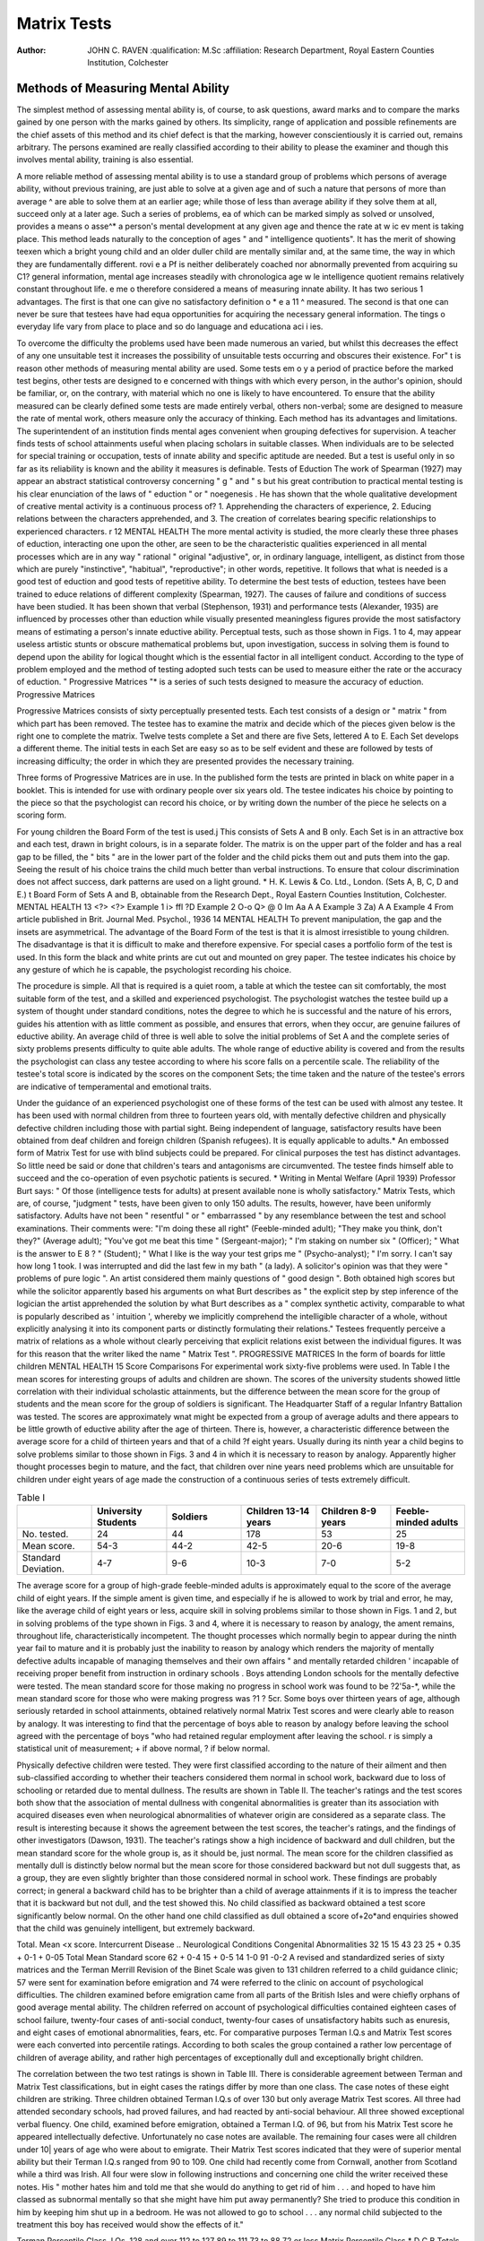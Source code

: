 Matrix Tests
=============


:Author: JOHN C. RAVEN
 :qualification: M.Sc
 :affiliation: Research Department, Royal Eastern Counties Institution, Colchester

Methods of Measuring Mental Ability
-----------------------------------
The simplest method of assessing mental ability is, of course, to ask questions, award marks and to compare the marks gained by one person with the marks gained
by others. Its simplicity, range of application and possible refinements are the
chief assets of this method and its chief defect is that the marking, however
conscientiously it is carried out, remains arbitrary. The persons examined are really
classified according to their ability to please the examiner and though this involves
mental ability, training is also essential.

A more reliable method of assessing mental ability is to use a standard group of
problems which persons of average ability, without previous training, are just able to solve at a given age and of such a nature that persons of more than average ^
are able to solve them at an earlier age; while those of less than average ability
if they solve them at all, succeed only at a later age. Such a series of problems, ea
of which can be marked simply as solved or unsolved, provides a means o asse^*
a person's mental development at any given age and thence the rate at w ic ev
ment is taking place. This method leads naturally to the conception of
ages " and " intelligence quotients". It has the merit of showing teexen which a bright young child and an older duller child are mentally similar and, at the
same time, the way in which they are fundamentally different. rovi e a Pf
is neither deliberately coached nor abnormally prevented from acquiring su C1?
general information, mental age increases steadily with chronologica age w le
intelligence quotient remains relatively constant throughout life. e me o
therefore considered a means of measuring innate ability. It has two serious 1
advantages. The first is that one can give no satisfactory definition o * e a 11 ^
measured. The second is that one can never be sure that testees have had equa
opportunities for acquiring the necessary general information. The tings o
everyday life vary from place to place and so do language and educationa aci i ies.

To overcome the difficulty the problems used have been made numerous an
varied, but whilst this decreases the effect of any one unsuitable test it increases
the possibility of unsuitable tests occurring and obscures their existence. For" t is
reason other methods of measuring mental ability are used. Some tests em o y
a period of practice before the marked test begins, other tests are designed to e
concerned with things with which every person, in the author's opinion, should
be familiar, or, on the contrary, with material which no one is likely to have
encountered. To ensure that the ability measured can be clearly defined some tests
are made entirely verbal, others non-verbal; some are designed to measure the rate
of mental work, others measure only the accuracy of thinking.
Each method has its advantages and limitations. The superintendent of an
institution finds mental ages convenient when grouping defectives for supervision.
A teacher finds tests of school attainments useful when placing scholars in suitable
classes. When individuals are to be selected for special training or occupation,
tests of innate ability and specific aptitude are needed. But a test is useful only
in so far as its reliability is known and the ability it measures is definable.
Tests of Eduction
The work of Spearman (1927) may appear an abstract statistical controversy
concerning " g " and " s but his great contribution to practical mental testing
is his clear enunciation of the laws of " eduction " or " noegenesis . He has
shown that the whole qualitative development of creative mental activity is a continuous process of?
1. Apprehending the characters of experience,
2. Educing relations between the characters apprehended, and
3. The creation of correlates bearing specific relationships to experienced
characters.
r
12
MENTAL HEALTH
The more mental activity is studied, the more clearly these three phases of
eduction, interacting one upon the other, are seen to be the characteristic qualities
experienced in all mental processes which are in any way " rational " original
"adjustive", or, in ordinary language, intelligent, as distinct from those which are
purely "instinctive", "habitual", "reproductive"; in other words, repetitive.
It follows that what is needed is a good test of eduction and good tests of repetitive
ability.
To determine the best tests of eduction, testees have been trained to educe
relations of different complexity (Spearman, 1927). The causes of failure and
conditions of success have been studied. It has been shown that verbal (Stephenson,
1931) and performance tests (Alexander, 1935) are influenced by processes other than
eduction while visually presented meaningless figures provide the most satisfactory
means of estimating a person's innate eductive ability. Perceptual tests, such as
those shown in Figs. 1 to 4, may appear useless artistic stunts or obscure mathematical
problems but, upon investigation, success in solving them is found to depend upon
the ability for logical thought which is the essential factor in all intelligent conduct.
According to the type of problem employed and the method of testing adopted such
tests can be used to measure either the rate or the accuracy of eduction. " Progressive
Matrices "* is a series of such tests designed to measure the accuracy of eduction.
Progressive Matrices

Progressive Matrices consists of sixty perceptually presented tests. Each test
consists of a design or " matrix " from which part has been removed. The testee
has to examine the matrix and decide which of the pieces given below is the right one
to complete the matrix. Twelve tests complete a Set and there are five Sets, lettered
A to E. Each Set develops a different theme. The initial tests in each Set are easy
so as to be self evident and these are followed by tests of increasing difficulty; the
order in which they are presented provides the necessary training.

Three forms of Progressive Matrices are in use. In the published form the tests
are printed in black on white paper in a booklet. This is intended for use with
ordinary people over six years old. The testee indicates his choice by pointing to
the piece so that the psychologist can record his choice, or by writing down the number
of the piece he selects on a scoring form.

For young children the Board Form of the test is used.j This consists of
Sets A and B only. Each Set is in an attractive box and each test, drawn in bright
colours, is in a separate folder. The matrix is on the upper part of the folder and
has a real gap to be filled, the " bits " are in the lower part of the folder and the
child picks them out and puts them into the gap. Seeing the result of his choice
trains the child much better than verbal instructions. To ensure that colour
discrimination does not affect success, dark patterns are used on a light ground.
* H. K. Lewis & Co. Ltd., London. (Sets A, B, C, D and E.)
t Board Form of Sets A and B, obtainable from the Research Dept., Royal Eastern Counties
Institution, Colchester.
MENTAL HEALTH 13
<?> <?>
Example 1
i> ffl
?D
Example 2
O-o Q> @
0 Im
Aa A
A
Example 3
Za) A
A
Example 4
From article published in Brit. Journal Med. Psychol., 1936
14
MENTAL HEALTH
To prevent manipulation, the gap and the insets are asymmetrical. The advantage
of the Board Form of the test is that it is almost irresistible to young children. The
disadvantage is that it is difficult to make and therefore expensive.
For special cases a portfolio form of the test is used. In this form the black
and white prints are cut out and mounted on grey paper. The testee indicates
his choice by any gesture of which he is capable, the psychologist recording
his choice.

The procedure is simple. All that is required is a quiet room, a table at which
the testee can sit comfortably, the most suitable form of the test, and a skilled and
experienced psychologist. The psychologist watches the testee build up a system of
thought under standard conditions, notes the degree to which he is successful and
the nature of his errors, guides his attention with as little comment as possible, and
ensures that errors, when they occur, are genuine failures of eductive ability. An
average child of three is well able to solve the initial problems of Set A and the
complete series of sixty problems presents difficulty to quite able adults. The whole
range of eductive ability is covered and from the results the psychologist can class
any testee according to where his score falls on a percentile scale. The reliability
of the testee's total score is indicated by the scores on the component Sets; the time
taken and the nature of the testee's errors are indicative of temperamental and
emotional traits.

Under the guidance of an experienced psychologist one of these forms of the
test can be used with almost any testee. It has been used with normal children from
three to fourteen years old, with mentally defective children and physically defective
children including those with partial sight. Being independent of language,
satisfactory results have been obtained from deaf children and foreign children
(Spanish refugees). It is equally applicable to adults.* An embossed form of
Matrix Test for use with blind subjects could be prepared.
For clinical purposes the test has distinct advantages. So little need be said
or done that children's tears and antagonisms are circumvented. The testee finds
himself able to succeed and the co-operation of even psychotic patients is secured.
* Writing in Mental Welfare (April 1939) Professor Burt says: " Of those (intelligence tests
for adults) at present available none is wholly satisfactory."
Matrix Tests, which are, of course, "judgment " tests, have been given to only 150 adults.
The results, however, have been uniformly satisfactory. Adults have not been " resentful " or
" embarrassed " by any resemblance between the test and school examinations. Their comments
were: "I'm doing these all right" (Feeble-minded adult); "They make you think, don't they?"
(Average adult); "You've got me beat this time " (Sergeant-major); " I'm staking on number
six " (Officer); " What is the answer to E 8 ? " (Student); " What I like is the way your test grips
me " (Psycho-analyst); " I'm sorry. I can't say how long 1 took. I was interrupted and did the last
few in my bath " (a lady). A solicitor's opinion was that they were " problems of pure logic ".
An artist considered them mainly questions of " good design ". Both obtained high scores but
while the solicitor apparently based his arguments on what Burt describes as " the explicit step by
step inference of the logician the artist apprehended the solution by what Burt describes as a
" complex synthetic activity, comparable to what is popularly described as ' intuition ', whereby
we implicitly comprehend the intelligible character of a whole, without explicitly analysing it into
its component parts or distinctly formulating their relations." Testees frequently perceive a matrix
of relations as a whole without clearly perceiving that explicit relations exist between the individual
figures. It was for this reason that the writer liked the name " Matrix Test ".
PROGRESSIVE MATRICES
In the form of boards for little children
MENTAL HEALTH
15
Score Comparisons
For experimental work sixty-five problems were used. In Table I the mean
scores for interesting groups of adults and children are shown. The scores of the
university students showed little correlation with their individual scholastic attainments, but the difference between the mean score for the group of students and the
mean score for the group of soldiers is significant. The Headquarter Staff of a
regular Infantry Battalion was tested. The scores are approximately wnat might
be expected from a group of average adults and there appears to be little growth
of eductive ability after the age of thirteen. There is, however, a characteristic
difference between the average score for a child of thirteen years and that of a child
?f eight years. Usually during its ninth year a child begins to solve problems similar
to those shown in Figs. 3 and 4 in which it is necessary to reason by analogy.
Apparently higher thought processes begin to mature, and the fact, that children over
nine years need problems which are unsuitable for children under eight years of age
made the construction of a continuous series of tests extremely difficult.

.. list-table:: Table I
   :widths: 10 10 10 10 10 10 
   :header-rows: 1

   * -
     - University Students
     - Soldiers
     - Children 13-14 years
     - Children 8-9 years
     - Feeble-minded adults
   * - No. tested.
     - 24
     - 44
     - 178
     - 53
     - 25
   * - Mean score.
     - 54-3
     - 44-2
     - 42-5
     - 20-6
     - 19-8
   * - Standard Deviation.
     - 4-7
     - 9-6
     - 10-3
     - 7-0
     - 5-2

The average score for a group of high-grade feeble-minded adults is approximately equal to the score of the average child of eight years. If the simple ament
is given time, and especially if he is allowed to work by trial and error, he may, like
the average child of eight years or less, acquire skill in solving problems similar to
those shown in Figs. 1 and 2, but in solving problems of the type shown in Figs. 3
and 4, where it is necessary to reason by analogy, the ament remains, throughout
life, characteristically incompetent. The thought processes which normally begin to
appear during the ninth year fail to mature and it is probably just the inability to
reason by analogy which renders the majority of mentally defective adults incapable
of managing themselves and their own affairs " and mentally retarded children
' incapable of receiving proper benefit from instruction in ordinary schools .
Boys attending London schools for the mentally defective were tested. The
mean standard score for those making no progress in school work was found to be
?2'5a-*, while the mean standard score for those who were making progress was
?1 ? 5cr. Some boys over thirteen years of age, although seriously retarded in school
attainments, obtained relatively normal Matrix Test scores and were clearly able to
reason by analogy. It was interesting to find that the percentage of boys able to
reason by analogy before leaving the school agreed with the percentage of boys
"who had retained regular employment after leaving the school.
r is simply a statistical unit of measurement; + if above normal, ? if below normal.

Physically defective children were tested. They were first classified according
to the nature of their ailment and then sub-classified according to whether their
teachers considered them normal in school work, backward due to loss of schooling
or retarded due to mental dullness. The results are shown in Table II. The
teacher's ratings and the test scores both show that the association of mental dullness
with congenital abnormalities is greater than its association with acquired diseases
even when neurological abnormalities of whatever origin are considered as a separate
class. The result is interesting because it shows the agreement between the test
scores, the teacher's ratings, and the findings of other investigators (Dawson, 1931).
The teacher's ratings show a high incidence of backward and dull children, but the
mean standard score for the whole group is, as it should be, just normal. The mean
score for the children classified as mentally dull is distinctly below normal but the
mean score for those considered backward but not dull suggests that, as a group,
they are even slightly brighter than those considered normal in school work. These
findings are probably correct; in general a backward child has to be brighter than a
child of average attainments if it is to impress the teacher that it is backward but
not dull, and the test showed this. No child classified as backward obtained a test
score significantly below normal. On the other hand one child classified as dull
obtained a score of+2o*and enquiries showed that the child was genuinely intelligent,
but extremely backward.

.. list-table:: Table II
  :widths: 10 10 10 10 10 10

  * - Physically Defective Children
    - Normal.
    - Backward.
    - Dull.
Total. Mean <x score.
Intercurrent Disease ..
Neurological Conditions
Congenital Abnormalities
32
15
15
43
23
25
+ 0.35
+ 0-1
+ 0-05
Total
Mean Standard score
62
+ 0-4
15
+ 0-5
14
1-0
91
-0-2
A revised and standardized series of sixty matrices and the Terman Merrill
Revision of the Binet Scale was given to 131 children referred to a child guidance
clinic; 57 were sent for examination before emigration and 74 were referred to the
clinic on account of psychological difficulties. The children examined before
emigration came from all parts of the British Isles and were chiefly orphans of good
average mental ability. The children referred on account of psychological difficulties
contained eighteen cases of school failure, twenty-four cases of anti-social conduct,
twenty-four cases of unsatisfactory habits such as enuresis, and eight cases of emotional
abnormalities, fears, etc.
For comparative purposes Terman I.Q.s and Matrix Test scores were each
converted into percentile ratings. According to both scales the group contained a
rather low percentage of children of average ability, and rather high percentages of
exceptionally dull and exceptionally bright children.

The correlation between the two test ratings is shown in Table III. There is
considerable agreement between Terman and Matrix Test classifications, but in
eight cases the ratings differ by more than one class. The case notes of these eight
children are striking.
Three children obtained Terman I.Q.s of over 130 but only average Matrix
Test scores. All three had attended secondary schools, had proved failures,
and had reacted by anti-social behaviour. All three showed exceptional verbal
fluency.
One child, examined before emigration, obtained a Terman I.Q. of 96, but
from his Matrix Test score he appeared intellectually defective. Unfortunately
no case notes are available.
The remaining four cases were all children under 10| years of age who were
about to emigrate. Their Matrix Test scores indicated that they were of superior
mental ability but their Terman I.Q.s ranged from 90 to 109. One child had
recently come from Cornwall, another from Scotland while a third was Irish.
All four were slow in following instructions and concerning one child the writer
received these notes. His " mother hates him and told me that she would do
anything to get rid of him . . . and hoped to have him classed as subnormal
mentally so that she might have him put away permanently? She tried to produce
this condition in him by keeping him shut up in a bedroom. He was not allowed
to go to school . . . any normal child subjected to the treatment this boy
has received would show the effects of it."

.. list-table:: Table III.
Terman Percentile Class.
I.Qs.
128 and over
112 to 127
89 to 111
73 to 88
72 or less
Matrix Percentile Class.*
D C B
Totals.
Totals
14
16
52
30
19
131
A testee's ability is estimated by comparing his score on the Matrix Tests with the scores
obtained by other testees of the same age. Thus he can be classed as :
A?" Intellectually superior " if his score exceeds that of 95 per cent, of the testees of his own
age group.
B?" Definitely above average " if his score exceeds that of 75 per cent.
C?" Average ability " if his score lies between that obtained by 25 to 75 per cent.
D?" Definitely below average " if his score is exceeded by 75 per cent, of testees o is age
group.
t" Intellectually defective " if his score is exceeded by 95 per cent.
Commentary
To meet the difficulties and shortcomings experienced when using other mental
tests a series of Progressive Matrices has been prepared and standardized. It is independent of language and training but is in no sense a " performance test
It measures eductive ability which is definable and the essential creative factor
in intelligent conduct.
The scores of testees have been shown to differentiate children and adults into
five classes according to whether a person is intellectually defective, dull, normal,
bright or of superior intellectual ability. The standard series fails to differentiate
between individuals within these groups but the efficient range of each matrix is known
(Raven, 1939) and it is a simple matter to design further series of matrices which
can be used to differentiate between persons of approximately equal ability and to
measure either the rate or the clearness of eduction.
The test provides a reliable means of differentiating between backwardness due
to disorganized schooling and backwardness due to mental impairment.
An interesting finding during the experimental work merits further investigation.
The scores of feeble-minded adults resemble those of a child of eight years or less,
but remain characteristically unlike those of an average person of more than nine
years. Psychologically they may be described as " intellectually defective ".
" Intellectual defect " can be diagnosed directly from test results and may be defined
as the permanent inability to form comparisons and reason by analogy. It does not
necessarily occur in all persons certified as mentally defective, but it is probably the
chief cause of social failure. " Intellectual defect " may exist in persons who, from
good repetitive ability, make stable social adjustments. In such cases the certification
of mental defect would be unwarranted, but the diagnosis of intellectual defect would
be justified.
A somewhat similar state of affairs is found to exist at the opposite extreme of
ability. A certain superficial brightness and verbal fluency appears to account for
a high Terman Merrill I.Q. and for early school success, but superior intellectual as
well as repetitive ability appears essential if scholastic success and social stability are
to be maintained.
Matrix Tests have been designed in accordance with psychological principles.
Even if these principles are disputed, the results show that in practice the tests work
as they should; and this, in the end, is what matters.
The writer is indebted to Dr. L. S. Penrose and Dr. L. G. Fildes for much helpful
assistance and criticism. Thanks are also due to the Child Guidance Council.
The work was carried out under the auspices of the Medical Research Council and
the Darwin Trust.
Alexander, W. P., 1935. "Intelligence, Concrete and Abstract." Brit. J. Psychol. Monog.
Suppl., No. 19.
Dawson, S., 1931. "Intelligence and Disease." Spe. Rep. Ser., Med. Res. Coun., London,
No. 182. H.M. Stationery Office.
Raven, J. C., 1939. "The R.E.C.I. Research Series of Perceptual Tests; An experimental
survey." Brit. J. Med. Psychol., XVIII, 1.
Spearman, C., 1927. The Nature of Intelligence and Principles of Cognition. Macmillan & Co.,
Stephenson, W., 1931. "Tetrad differences for verbal and non-verbal subtests." Amer. JEduc. Psychol. 22.
REFERENCES
London.
